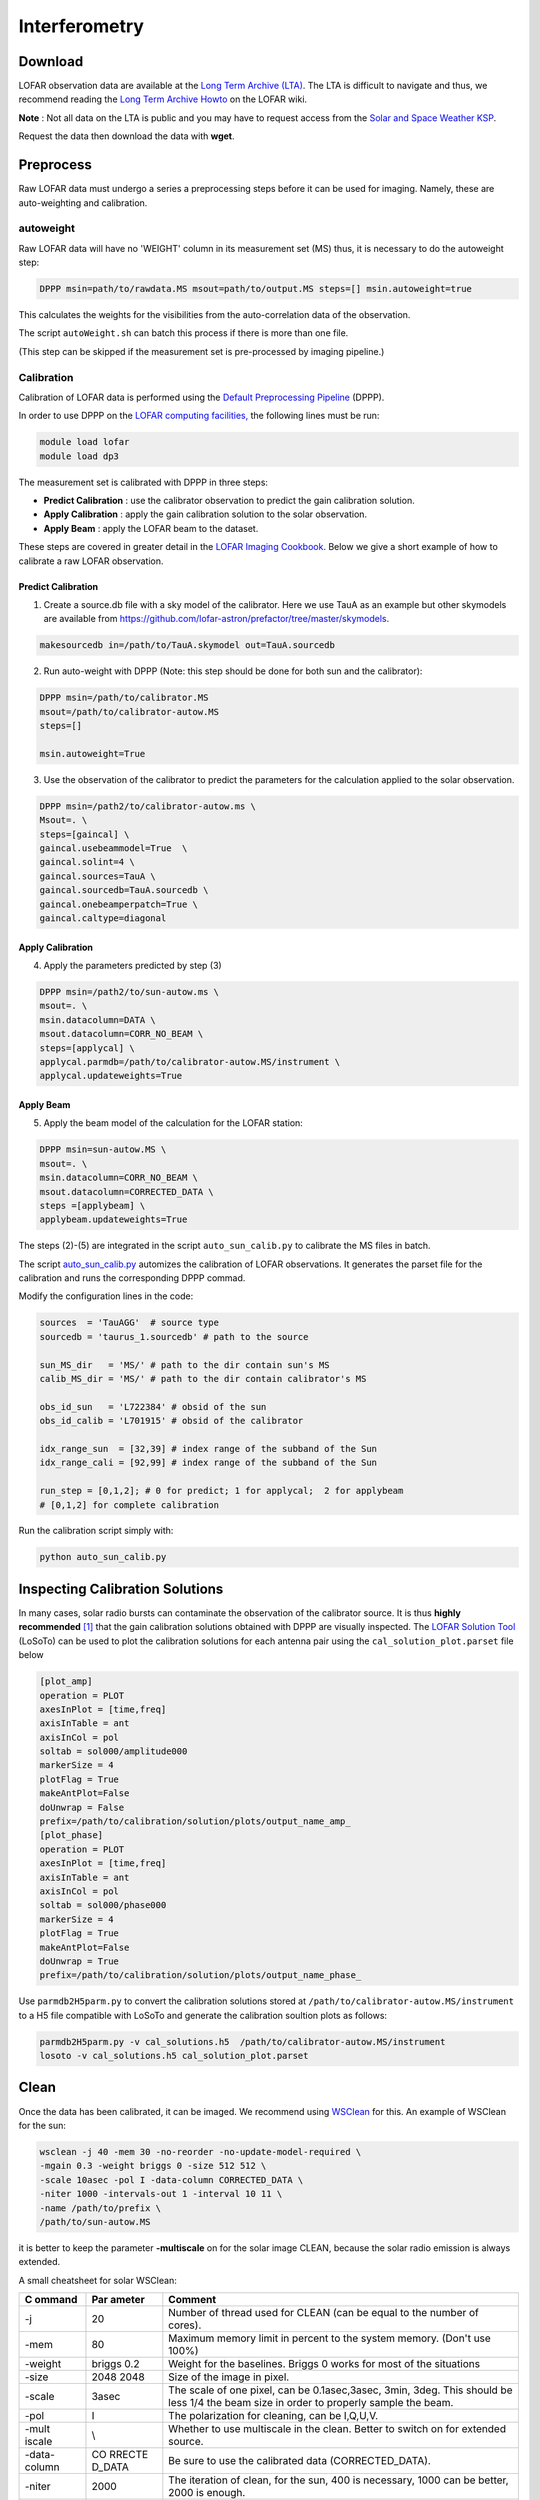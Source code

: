 ======================
Interferometry 
======================


Download
----------

LOFAR observation data are available at the
`Long Term Archive (LTA) <https://lta.lofar.eu/Lofar>`__.
The LTA is difficult to navigate and thus, we recommend reading the
`Long Term Archive Howto <https://www.astron.nl/lofarwiki/doku.php?id=public:lta_howto>`__
on the LOFAR wiki.

**Note** :
Not all data on the LTA is public and you may have to
request access from the `Solar and Space Weather KSP <https://www.astron.nl/spaceweather/SolarKSP/>`__.

Request the data then download the data with **wget**.

Preprocess
----------
Raw LOFAR data must undergo a series a preprocessing steps before
it can be used for imaging.
Namely, these are auto-weighting and calibration.

autoweight
==========

Raw LOFAR data will have no 'WEIGHT' column in its measurement set (MS)
thus, it is necessary to do the autoweight step:

.. code:: bash

   DPPP msin=path/to/rawdata.MS msout=path/to/output.MS steps=[] msin.autoweight=true

This calculates the weights for the visibilities from the
auto-correlation data of the observation.

The script ``autoWeight.sh`` can batch this process if there is more than
one file.

(This step can be skipped if the measurement set is pre-processed by imaging pipeline.)

Calibration
============

Calibration of LOFAR data is performed using the `Default Preprocessing
Pipeline <https://dp3.readthedocs.io/en/latest/index.html>`__ (DPPP).

In order to use DPPP on the
`LOFAR computing facilities, <https://support.astron.nl/LOFARImagingCookbook/gettingstarted.html>`__
the following lines must be run:

.. code:: bash

    module load lofar
    module load dp3

The measurement set is calibrated with DPPP in three steps:

-  **Predict Calibration** : use the calibrator observation to predict the gain
   calibration solution.
-  **Apply Calibration** : apply the gain calibration solution to the solar observation.
-  **Apply Beam** : apply the LOFAR beam to the dataset.

These steps are covered in greater detail in the
`LOFAR Imaging Cookbook <https://support.astron.nl/LOFARImagingCookbook/dpppcalibrate.html>`__.
Below we give a short example of how to calibrate a raw LOFAR observation.

Predict Calibration
~~~~~~~~~~~~~~~~~~~

1.  Create a source.db file with a sky model of the calibrator. Here we use TauA as an example but other skymodels are available from `<https://github.com/lofar-astron/prefactor/tree/master/skymodels>`_.

.. code:: bash

   makesourcedb in=/path/to/TauA.skymodel out=TauA.sourcedb

2.  Run auto-weight with DPPP (Note: this step should be done for both sun and the calibrator):

.. code:: bash

   DPPP msin=/path/to/calibrator.MS
   msout=/path/to/calibrator-autow.MS
   steps=[]

   msin.autoweight=True

3.  Use the observation of the calibrator to predict the parameters for the calculation applied to the solar observation.

.. code:: bash

   DPPP msin=/path2/to/calibrator-autow.ms \
   Msout=. \
   steps=[gaincal] \
   gaincal.usebeammodel=True  \
   gaincal.solint=4 \
   gaincal.sources=TauA \
   gaincal.sourcedb=TauA.sourcedb \
   gaincal.onebeamperpatch=True \
   gaincal.caltype=diagonal

Apply Calibration
~~~~~~~~~~~~~~~~~

4.  Apply the parameters predicted by step (3)

.. code:: bash

   DPPP msin=/path2/to/sun-autow.ms \
   msout=. \
   msin.datacolumn=DATA \
   msout.datacolumn=CORR_NO_BEAM \
   steps=[applycal] \
   applycal.parmdb=/path/to/calibrator-autow.MS/instrument \
   applycal.updateweights=True

Apply Beam
~~~~~~~~~~

5.  Apply the beam model of the calculation for the LOFAR station:

.. code:: bash

   DPPP msin=sun-autow.MS \
   msout=. \
   msin.datacolumn=CORR_NO_BEAM \
   msout.datacolumn=CORRECTED_DATA \
   steps =[applybeam] \
   applybeam.updateweights=True

The steps (2)-(5) are integrated in the script ``auto_sun_calib.py`` to
calibrate the MS files in batch.


The script
`auto_sun_calib.py <https://github.com/peijin94/LOFAR-Sun-tools/blob/master/utils/IM/auto_sun_calib.py>`__
automizes the calibration of LOFAR observations. It generates the parset
file for the calibration and runs the corresponding DPPP commad.

Modify the configuration lines in the code:

.. code:: python

   sources  = 'TauAGG'  # source type
   sourcedb = 'taurus_1.sourcedb' # path to the source

   sun_MS_dir   = 'MS/' # path to the dir contain sun's MS 
   calib_MS_dir = 'MS/' # path to the dir contain calibrator's MS

   obs_id_sun   = 'L722384' # obsid of the sun
   obs_id_calib = 'L701915' # obsid of the calibrator

   idx_range_sun  = [32,39] # index range of the subband of the Sun
   idx_range_cali = [92,99] # index range of the subband of the Sun

   run_step = [0,1,2]; # 0 for predict; 1 for applycal;  2 for applybeam
   # [0,1,2] for complete calibration

Run the calibration script simply with:

.. code:: bash

   python auto_sun_calib.py

Inspecting Calibration Solutions
--------------------------------

In many cases, solar radio bursts can contaminate the observation
of the calibrator source. It is thus **highly recommended** [#]_ that the
gain calibration solutions obtained with DPPP are visually inspected.
The `LOFAR Solution Tool <https://support.astron.nl/LOFARImagingCookbook/losoto.html>`__
(LoSoTo) can be used to plot the calibration solutions for each antenna 
pair using the ``cal_solution_plot.parset`` file below 

.. code:: bash

   [plot_amp]
   operation = PLOT
   axesInPlot = [time,freq]
   axisInTable = ant
   axisInCol = pol
   soltab = sol000/amplitude000
   markerSize = 4
   plotFlag = True
   makeAntPlot=False
   doUnwrap = False
   prefix=/path/to/calibration/solution/plots/output_name_amp_
   [plot_phase]
   operation = PLOT
   axesInPlot = [time,freq]
   axisInTable = ant
   axisInCol = pol
   soltab = sol000/phase000
   markerSize = 4
   plotFlag = True
   makeAntPlot=False
   doUnwrap = True
   prefix=/path/to/calibration/solution/plots/output_name_phase_

Use ``parmdb2H5parm.py`` to convert the calibration solutions stored at
``/path/to/calibrator-autow.MS/instrument`` to a H5 file compatible with 
LoSoTo and generate the calibration soultion plots as follows:

.. code:: bash

   parmdb2H5parm.py -v cal_solutions.h5  /path/to/calibrator-autow.MS/instrument
   losoto -v cal_solutions.h5 cal_solution_plot.parset

Clean
-----

Once the data has been calibrated, it can be imaged. We recommend using
`WSClean <https://wsclean.readthedocs.io/en/latest/index.html>`__ for this.
An example of WSClean for the sun:


.. code:: bash

   wsclean -j 40 -mem 30 -no-reorder -no-update-model-required \
   -mgain 0.3 -weight briggs 0 -size 512 512 \
   -scale 10asec -pol I -data-column CORRECTED_DATA \
   -niter 1000 -intervals-out 1 -interval 10 11 \
   -name /path/to/prefix \
   /path/to/sun-autow.MS


it is better to
keep the parameter **-multiscale** on for the solar image CLEAN, because
the solar radio emission is always extended.

A small cheatsheet for solar WSClean:

+--------+--------+----------------------------------------------------+
| C      | Par    | Comment                                            |
| ommand | ameter |                                                    |
+========+========+====================================================+
| -j     | 20     | Number of thread used for CLEAN (can be equal to   |
|        |        | the number of cores).                              |
+--------+--------+----------------------------------------------------+
| -mem   | 80     | Maximum memory limit in percent to the system      |
|        |        | memory. (Don't use 100%)                           |
+--------+--------+----------------------------------------------------+
| -weight| briggs | Weight for the baselines. Briggs 0 works for most  |
|        | 0.2    | of the situations                                  |
+--------+--------+----------------------------------------------------+
| -size  | 2048   | Size of the image in pixel.                        |
|        | 2048   |                                                    |
+--------+--------+----------------------------------------------------+
| -scale | 3asec  | The scale of one pixel, can be 0.1asec,3asec,      |
|        |        | 3min, 3deg. This should be less 1/4 the beam size  |
|        |        | in order to properly sample the beam.              |
+--------+--------+----------------------------------------------------+
| -pol   | I      | The polarization for cleaning, can be I,Q,U,V.     |
+--------+--------+----------------------------------------------------+
| -mult  | \\     | Whether to use multiscale in the clean. Better to  |
| iscale |        | switch on for extended source.                     |
+--------+--------+----------------------------------------------------+
| -data- | CO     | Be sure to use the calibrated data                 |
| column | RRECTE | (CORRECTED_DATA).                                  |
|        | D_DATA |                                                    |
+--------+--------+----------------------------------------------------+
| -niter | 2000   | The iteration of clean, for the sun, 400 is        |
|        |        | necessary, 1000 can be better, 2000 is enough.     |
+--------+--------+----------------------------------------------------+
| -i     | 85     | How many images you want to produce.               |
| nterva |        |                                                    |
| ls-out |        |                                                    |
+--------+--------+----------------------------------------------------+
| -in    | 3000   | The index range for the CLEAN.                     |
| terval | 4000   |                                                    |
+--------+--------+----------------------------------------------------+

For the interval index, one can use the ``get_datetime_index.py`` to find
out the starting and ending index.


Visualization
-------------

WSClean produces fits image with astronomy coordinate [RA,DEC] and the
unit of Jy/Beam, the module *lofarSun.IM* can transform the
coordinate to heliocentric frame and convert the flux to brightness
temperature distribution according to the equation given in the Equation
given in `Flux
intensity <https://science.nrao.edu/facilities/vla/proposing/TBconv>`__.

A demo of visualizing lofar interferometry :
`demo <https://github.com/peijin94/LOFAR-Sun-tools/tree/master/demo>`__

For the use of jupyterlab, port forwarding can be done with:

.. code:: bash

   ssh -L 1234:localhost:1234  username@server_address

   source /data/scratch/zhang/conda_start.sh

   python -m jupyter notebook --no-browser --port=1234

Change username and 1234 accordingly.



Docker
-------------

Above steps requires LOFAR software, which is not easy to install. 
We can use docker to run steps.

For calibration we use the docker image from `here <https://hub.docker.com/r/lofarsoft/lofar>`__.

.. code:: bash

   $ docker run --rm -it lofaruser/imaging-pipeline:latest

   (in docker) $ source /opt/lofarsoft/lofarinit.sh

   (in docker) $ DPPP --version


For Visualization we use the docker image "peijin/lofarsun"

.. code:: bash

   $ docker run --rm --hostname lofarsoft -p 8899:8899 \
       -v /HDD/path/to/data/:/lofardata peijin/lofarsun \
       /bin/bash -c "jupyter-lab --notebook-dir=/lofardata \
       --ip='*' --port=8899 --no-browser --allow-root"

This command will start a jupyter lab server in the docker container, also mount the 
directory '/HDD/path/to/data/' to '/lofardata'

.. rubric:: Footnotes

.. [#] Read: necessary.